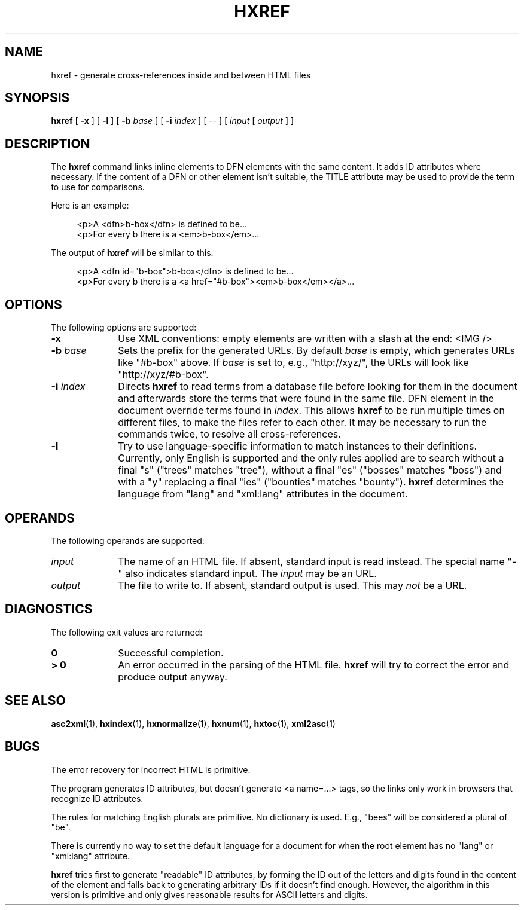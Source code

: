 .de d \" begin display
.sp
.in +4
.nf
..
.de e \" end display
.in -4
.fi
.sp
..
.TH "HXREF" "1" "10 Jul 2011" "7.x" "HTML-XML-utils"
.SH NAME
hxref \- generate cross-references inside and between HTML files
.SH SYNOPSIS
.B hxref
.RB "[\| " \-x " \|]"
.RB "[\| " \-l " \|]"
.RB "[\| " \-b
.IR base " \|]"
.RB "[\| " \-i
.IR index " \|]"
.RI "[\| -- \|] [\| " input " [\| " output " \|] \|]"
.SH DESCRIPTION
.LP
The
.B hxref
command links inline elements to DFN elements with the same content.
It adds ID attributes where necessary. If the content of a DFN or
other element isn't suitable, the TITLE attribute may be used to
provide the term to use for comparisons.
.LP
Here is an example:
.d
<p>A <dfn>b-box</dfn> is defined to be...
<p>For every b there is a <em>b-box</em>...
.e
The output of
.B hxref
will be similar to this:
.d
<p>A <dfn id="b-box">b-box</dfn> is defined to be...
<p>For every b there is a <a href="#b-box"><em>b-box</em></a>...
.e
.SH OPTIONS
The following options are supported:
.TP 10
.B \-x
Use XML conventions: empty elements are written with a slash at the
end: <IMG\ />
.TP
.BI \-b " base"
Sets the prefix for the generated URLs. By default
.I base
is empty, which generates URLs like "#b-box" above. If
.I base
is set to, e.g., "http://xyz/", the URLs will look like
"http://xyz/#b-box".
.TP
.BI \-i " index"
Directs
.B hxref
to read terms from a database file before looking for them in the
document and afterwards store the terms that were found in the same
file. DFN element in the document override terms found in
.IR index "."
This allows
.B hxref
to be run multiple times on different files, to make the files refer
to each other. It may be necessary to run the commands twice, to
resolve all cross-references.
.TP
.B \-l
Try to use language-specific information to match instances to their
definitions. Currently, only English is supported and the only rules
applied are to search without a final "s" ("trees" matches "tree"),
without a final "es" ("bosses" matches "boss") and with a "y"
replacing a final "ies" ("bounties" matches "bounty").
.B hxref
determines the language from "lang" and "xml:lang" attributes in the
document.
.SH OPERANDS
The following operands are supported:
.TP 10
.I input
The name of an HTML file. If absent, standard input is read instead.
The special name "-" also indicates standard input. The
.I input
may be an URL.
.TP
.I output
The file to write to. If absent, standard output is used. This may
.I not
be a URL.
.SH "DIAGNOSTICS"
The following exit values are returned:
.TP 10
.B 0
Successful completion.
.TP
.B > 0
An error occurred in the parsing of the HTML file.
.B hxref
will try to correct the error and produce output anyway.
.SH "SEE ALSO"
.BR asc2xml (1),
.BR hxindex (1),
.BR hxnormalize (1),
.BR hxnum (1),
.BR hxtoc (1),
.BR xml2asc (1)
.SH BUGS
.LP
The error recovery for incorrect HTML is primitive.
.LP
The program generates ID attributes, but doesn't generate <a name=...>
tags, so the links only work in browsers that recognize ID attributes.
.LP
The rules for matching English plurals are primitive. No dictionary is
used. E.g., "bees" will be considered a plural of "be".
.LP
There is currently no way to set the default language for a document
for when the root element has no "lang" or "xml:lang" attribute.
.LP
.B hxref
tries first to generate "readable" ID attributes, by forming the ID
out of the letters and digits found in the content of the element and
falls back to generating arbitrary IDs if it doesn't find
enough. However, the algorithm in this version is primitive and only
gives reasonable results for ASCII letters and digits.
